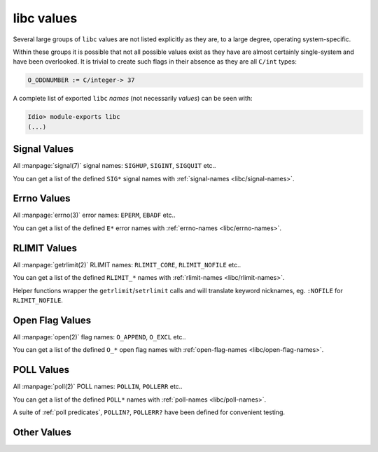 .. idio:currentmodule:: libc

libc values
-----------

Several large groups of ``libc`` values are not listed explicitly as
they are, to a large degree, operating system-specific.

Within these groups it is possible that not all possible values exist
as they have are almost certainly single-system and have been
overlooked.  It is trivial to create such flags in their absence as
they are all ``C/int`` types:

.. code-block:: idio

   O_ODDNUMBER := C/integer-> 37

A complete list of exported ``libc`` *names* (not necessarily
*values*) can be seen with:

.. code-block:: idio-console

   Idio> module-exports libc
   (...)

Signal Values
^^^^^^^^^^^^^

All :manpage:`signal(7)` signal names: ``SIGHUP``, ``SIGINT``,
``SIGQUIT`` etc..

You can get a list of the defined ``SIG*`` signal names with
:ref:`signal-names <libc/signal-names>`.

Errno Values
^^^^^^^^^^^^

All :manpage:`errno(3)` error names: ``EPERM``, ``EBADF`` etc..

You can get a list of the defined ``E*`` error names with
:ref:`errno-names <libc/errno-names>`.

RLIMIT Values
^^^^^^^^^^^^^

All :manpage:`getrlimit(2)` RLIMIT names: ``RLIMIT_CORE``,
``RLIMIT_NOFILE`` etc..

You can get a list of the defined ``RLIMIT_*`` names with
:ref:`rlimit-names <libc/rlimit-names>`.

Helper functions wrapper the ``getrlimit``/``setrlimit`` calls and
will translate keyword nicknames, eg. ``:NOFILE`` for
``RLIMIT_NOFILE``.

Open Flag Values
^^^^^^^^^^^^^^^^

All :manpage:`open(2)` flag names: ``O_APPEND``, ``O_EXCL`` etc..

You can get a list of the defined ``O_*`` open flag names with
:ref:`open-flag-names <libc/open-flag-names>`.

POLL Values
^^^^^^^^^^^^^

All :manpage:`poll(2)` POLL names: ``POLLIN``, ``POLLERR`` etc..

You can get a list of the defined ``POLL*`` names with
:ref:`poll-names <libc/poll-names>`.

A suite of :ref:`poll predicates`, ``POLLIN?``, ``POLLERR?`` have been
defined for convenient testing.

Other Values
^^^^^^^^^^^^

